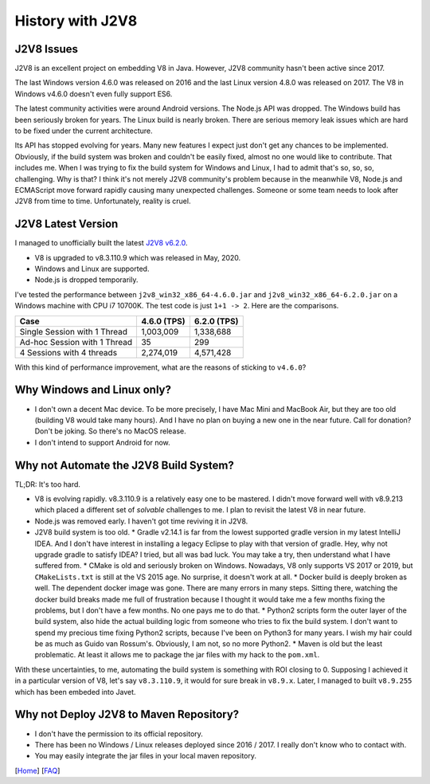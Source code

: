 =================
History with J2V8
=================

J2V8 Issues
===========

J2V8 is an excellent project on embedding V8 in Java. However, J2V8 community hasn't been active since 2017.

The last Windows version 4.6.0 was released on 2016 and the last Linux version 4.8.0 was released on 2017. The V8 in Windows v4.6.0 doesn't even fully support ES6.

The latest community activities were around Android versions. The Node.js API was dropped. The Windows build has been seriously broken for years. The Linux build is nearly broken. There are serious memory leak issues which are hard to be fixed under the current architecture.

Its API has stopped evolving for years. Many new features I expect just don't get any chances to be implemented. Obviously, if the build system was broken and couldn't be easily fixed, almost no one would like to contribute. That includes me. When I was trying to fix the build system for Windows and Linux, I had to admit that's so, so, so, challenging. Why is that? I think it's not merely J2V8 community's problem because in the meanwhile V8, Node.js and ECMAScript move forward rapidly causing many unexpected challenges. Someone or some team needs to look after J2V8 from time to time. Unfortunately, reality is cruel.

J2V8 Latest Version
===================

I managed to unofficially built the latest `J2V8 v6.2.0 <https://github.com/caoccao/Javet/releases/tag/0.6.2.0>`_.

* V8 is upgraded to v8.3.110.9 which was released in May, 2020.
* Windows and Linux are supported.
* Node.js is dropped temporarily.

I've tested the performance between ``j2v8_win32_x86_64-4.6.0.jar`` and ``j2v8_win32_x86_64-6.2.0.jar`` on a Windows machine with CPU i7 10700K. The test code is just ``1+1 -> 2``. Here are the comparisons.

=============================== ============== =============
 Case                             4.6.0 (TPS)   6.2.0 (TPS)  
=============================== ============== =============
 Single Session with 1 Thread       1,003,009     1,338,688 
 Ad-hoc Session with 1 Thread              35           299 
 4 Sessions with 4 threads          2,274,019     4,571,428 
=============================== ============== =============

With this kind of performance improvement, what are the reasons of sticking to ``v4.6.0``?

Why Windows and Linux only?
===========================

* I don't own a decent Mac device. To be more precisely, I have Mac Mini and MacBook Air, but they are too old (building V8 would take many hours). And I have no plan on buying a new one in the near future. Call for donation? Don't be joking. So there's no MacOS release.
* I don't intend to support Android for now.

Why not Automate the J2V8 Build System?
=======================================

TL;DR: It's too hard.

* V8 is evolving rapidly. v8.3.110.9 is a relatively easy one to be mastered. I didn't move forward well with v8.9.213 which placed a different set of *solvable* challenges to me. I plan to revisit the latest V8 in near future.
* Node.js was removed early. I haven't got time reviving it in J2V8.
* J2V8 build system is too old.
  * Gradle v2.14.1 is far from the lowest supported gradle version in my latest IntelliJ IDEA. And I don't have interest in installing a legacy Eclipse to play with that version of gradle. Hey, why not upgrade gradle to satisfy IDEA? I tried, but all was bad luck. You may take a try, then understand what I have suffered from.
  * CMake is old and seriously broken on Windows. Nowadays, V8 only supports VS 2017 or 2019, but ``CMakeLists.txt`` is still at the VS 2015 age. No surprise, it doesn't work at all.
  * Docker build is deeply broken as well. The dependent docker image was gone. There are many errors in many steps. Sitting there, watching the docker build breaks made me full of frustration because I thought it would take me a few months fixing the problems, but I don't have a few months. No one pays me to do that.
  * Python2 scripts form the outer layer of the build system, also hide the actual building logic from someone who tries to fix the build system. I don't want to spend my precious time fixing Python2 scripts, because I've been on Python3 for many years. I wish my hair could be as much as Guido van Rossum's. Obviously, I am not, so no more Python2.
  * Maven is old but the least problematic. At least it allows me to package the jar files with my hack to the ``pom.xml``.

With these uncertainties, to me, automating the build system is something with ROI closing to 0. Supposing I achieved it in a particular version of V8, let's say ``v8.3.110.9``, it would for sure break in ``v8.9.x``. Later, I managed to built ``v8.9.255`` which has been embeded into Javet.

Why not Deploy J2V8 to Maven Repository?
========================================

* I don't have the permission to its official repository.
* There has been no Windows / Linux releases deployed since 2016 / 2017. I really don't know who to contact with.
* You may easily integrate the jar files in your local maven repository.

[`Home <../../README.rst>`_] [`FAQ <index.rst>`_]
